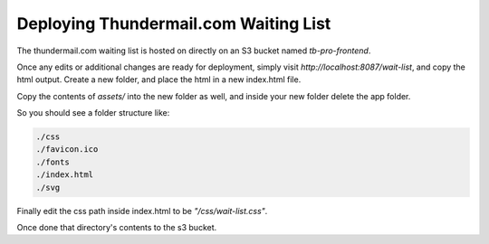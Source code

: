 ==============================================
Deploying Thundermail.com Waiting List
==============================================

The thundermail.com waiting list is hosted on directly on an S3 bucket named `tb-pro-frontend`.

Once any edits or additional changes are ready for deployment, simply visit `http://localhost:8087/wait-list`,
and copy the html output. Create a new folder, and place the html in a new index.html file.

Copy the contents of `assets/` into the new folder as well, and inside your new folder delete the app folder.

So you should see a folder structure like:

.. code-block::

  ./css
  ./favicon.ico
  ./fonts
  ./index.html
  ./svg

Finally edit the css path inside index.html to be `"/css/wait-list.css"`.

Once done that directory's contents to the s3 bucket.
